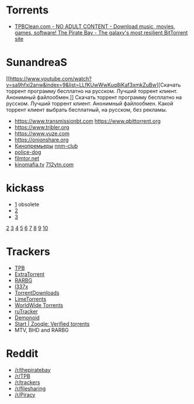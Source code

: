 * Torrents
- [[https://tpbclean.com/][TPBClean.com - NO ADULT CONTENT - Download music, movies, games, software! The Pirate Bay - The galaxy's most resilient BitTorrent site]]
* SunandreaS

[[https://www.youtube.com/watch?v=sa9hfxi2anw&index=9&list=LLfKUwWwKuq8iKaf3xmkZuBw][Скачать
торрент программу бесплатно на русском. Лучший торрент клиент. Анонимный
файлообмен.]] Скачать торрент программу бесплатно на русском. Лучший
торрент клиент. Анонимный файлообмен. Какой торрент клиент выбрать
бесплатный, на русском, без рекламы.

- https://www.transmissionbt.com https://www.qbittorrent.org
- https://www.tribler.org
- https://www.vuze.com
- https://onionshare.org
- [[http://telepuz.net][Кинопремьеры]] [[https://nnm-club.me][nnm-club]]
- [[http://police-dog.net][police-dog]]
- [[http://filmtor.net][filmtor.net]]
- [[http://kinomafia.tv][kinomafia.tv]] [[http://712ytn.com][712ytn.com]]

* kickass

-  [[https://kat.cr][1]] obsolete
-  [[https://kickass.cd][2]]
-  [[https://kickass.mx][3]]

[[http://thepiratebay.se/][2]] [[http://extratorrent.cc/][3]]
[[http://www.torrentz.eu/][4]] [[http://rarbg.to/][5]]
[[http://1337x.to/][6]]
[[http://torrentfreak.com/eztv-shuts-down-after-hostile-takeover-150518/][7]]
[[http://www.torrenthound.com/][8]] [[http://yts.ag/][9]]
[[http://torrentdownloads.me/][10]]
* Trackers
- [[https://thepiratebay.org/][TPB]]
- [[https://extratorrent.cc/][ExtraTorrent]]
- [[https://rarbg.to/][RARBG]]
- [[http://1337x.to/][l337x]]
- [[https://www.torrentdownloads.me/][TorrentDownloads]]
- [[https://www.limetorrents.cc/][LimeTorrents]]
- [[https://worldwidetorrents.eu/][WorldWide Torrents]]
- [[https://rutracker.org/][ruTracker]]
- [[https://www.dnoid.me/][Demonoid]]
- [[https://zooqle.com/][Start | Zooqle: Verified torrents]]
- MTV, BHD and RARBG

* Reddit
- [[https://www.reddit.com/r/thepiratebay][/r/thepiratebay]]
- [[https://www.reddit.com/r/TPB][/r/TPB]]
- [[https://www.reddit.com/r/trackers][/r/trackers]]
- [[https://www.reddit.com/r/filesharing][/r/filesharing]]
- [[https://www.reddit.com/r/Piracy][/r/Piracy]]
